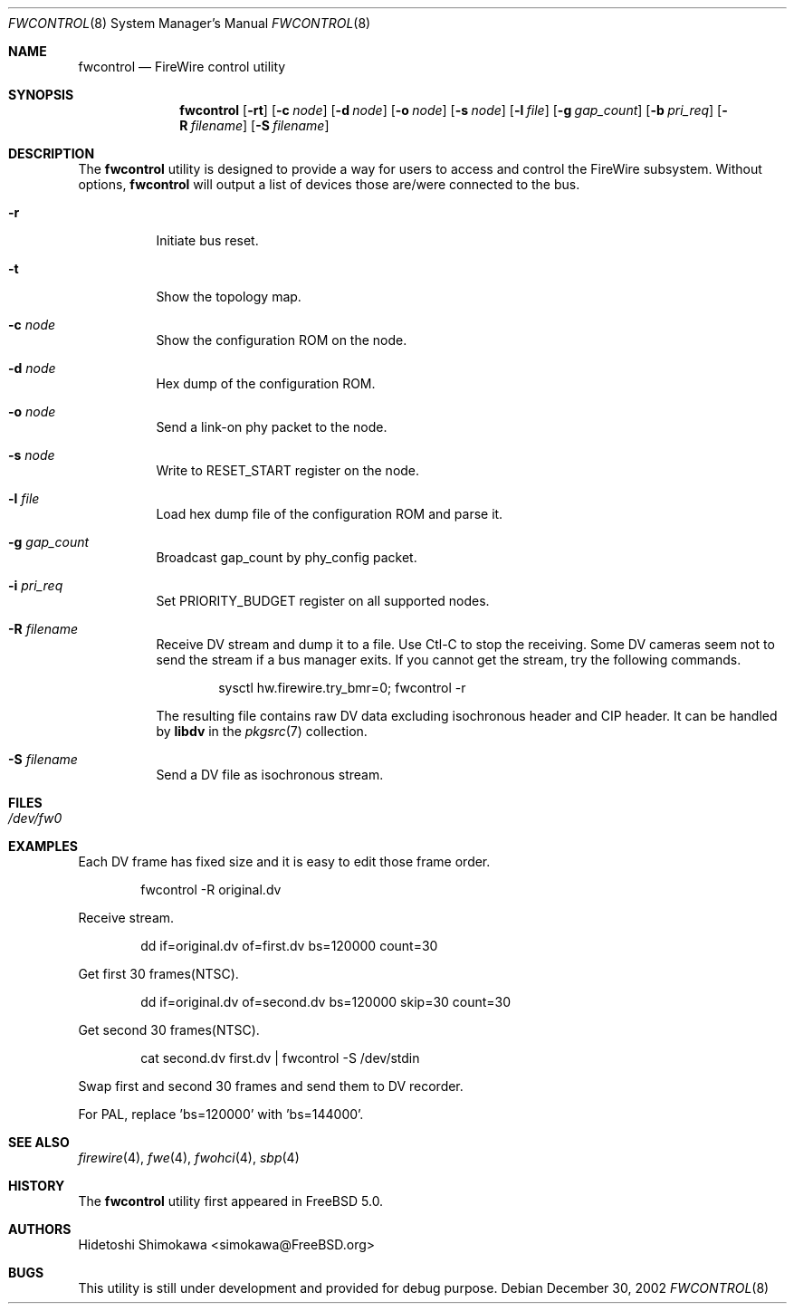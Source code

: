.\" Copyright (c) 2002 Hidetoshi Shimokawa
.\" All rights reserved.
.\"
.\" Redistribution and use in source and binary forms, with or without
.\" modification, are permitted provided that the following conditions
.\" are met:
.\" 1. Redistributions of source code must retain the above copyright
.\"    notice, this list of conditions and the following disclaimer.
.\" 2. Redistributions in binary form must reproduce the above copyright
.\"    notice, this list of conditions and the following disclaimer in the
.\"    documentation and/or other materials provided with the distribution.
.\"
.\" THIS SOFTWARE IS PROVIDED BY THE AUTHOR ``AS IS'' AND ANY EXPRESS OR
.\" IMPLIED WARRANTIES, INCLUDING, BUT NOT LIMITED TO, THE IMPLIED
.\" WARRANTIES OF MERCHANTABILITY AND FITNESS FOR A PARTICULAR PURPOSE ARE
.\" DISCLAIMED.  IN NO EVENT SHALL THE AUTHOR BE LIABLE FOR ANY DIRECT,
.\" INDIRECT, INCIDENTAL, SPECIAL, EXEMPLARY, OR CONSEQUENTIAL DAMAGES
.\" (INCLUDING, BUT NOT LIMITED TO, PROCUREMENT OF SUBSTITUTE GOODS OR
.\" SERVICES; LOSS OF USE, DATA, OR PROFITS; OR BUSINESS INTERRUPTION)
.\" HOWEVER CAUSED AND ON ANY THEORY OF LIABILITY, WHETHER IN CONTRACT,
.\" STRICT LIABILITY, OR TORT (INCLUDING NEGLIGENCE OR OTHERWISE) ARISING IN
.\" ANY WAY OUT OF THE USE OF THIS SOFTWARE, EVEN IF ADVISED OF THE
.\" POSSIBILITY OF SUCH DAMAGE.
.\"
.\" $FreeBSD: src/usr.sbin/fwcontrol/fwcontrol.8,v 1.1.2.6 2003/05/01 06:35:00 simokawa Exp $
.\" $DragonFly: src/usr.sbin/fwcontrol/fwcontrol.8,v 1.11 2008/05/02 02:05:07 swildner Exp $
.\"
.\"
.Dd December 30, 2002
.Dt FWCONTROL 8
.Os
.Sh NAME
.Nm fwcontrol
.Nd FireWire control utility
.Sh SYNOPSIS
.Nm
.Op Fl rt
.Op Fl c Ar node
.Op Fl d Ar node
.Op Fl o Ar node
.Op Fl s Ar node
.Op Fl l Ar file
.Op Fl g Ar gap_count
.Op Fl b Ar pri_req
.Op Fl R Ar filename
.Op Fl S Ar filename
.Sh DESCRIPTION
The
.Nm
utility is designed to provide a way for users to access and control the
FireWire subsystem.
Without options,
.Nm
will output a list of devices those are/were connected to the bus.
.Bl -tag -width indent
.It Fl r
Initiate bus reset.
.It Fl t
Show the topology map.
.It Fl c Ar node
Show the configuration ROM on the node.
.It Fl d Ar node
Hex dump of the configuration ROM.
.It Fl o Ar node
Send a link-on phy packet to the node.
.It Fl s Ar node
Write to RESET_START register on the node.
.It Fl l Ar file
Load hex dump file of the configuration ROM and parse it.
.It Fl g Ar gap_count
Broadcast gap_count by phy_config packet.
.It Fl i Ar pri_req
Set PRIORITY_BUDGET register on all supported nodes.
.It Fl R Ar filename
Receive DV stream and dump it to a file. Use Ctl-C to stop the receiving.
Some DV cameras seem not to send the stream if a bus manager exits.
If you cannot get the stream, try the following commands.
.Bd -literal -offset indent
sysctl hw.firewire.try_bmr=0; fwcontrol -r
.Ed
.Pp
The resulting file contains raw DV data excluding isochronous header
and CIP header. It can be handled by
.Ic libdv
in the
.Xr pkgsrc 7
collection.
.It Fl S Ar filename
Send a DV file as isochronous stream.
.El
.Sh FILES
.Bl -tag -width indent
.It Pa /dev/fw0
.El
.Sh EXAMPLES
Each DV frame has fixed size and it is easy to edit those frame order.
.Bd -literal -offset indent
fwcontrol -R original.dv
.Ed
.Pp
Receive stream.
.Bd -literal -offset indent
dd if=original.dv of=first.dv bs=120000 count=30
.Ed
.Pp
Get first 30 frames(NTSC).
.Bd -literal -offset indent
dd if=original.dv of=second.dv bs=120000 skip=30 count=30
.Ed
.Pp
Get second 30 frames(NTSC).
.Bd -literal -offset indent
cat second.dv first.dv | fwcontrol -S /dev/stdin
.Ed
.Pp
Swap first and second 30 frames and send them to DV recorder.
.Pp
For PAL, replace 'bs=120000' with 'bs=144000'.
.Sh SEE ALSO
.Xr firewire 4 ,
.Xr fwe 4 ,
.Xr fwohci 4 ,
.Xr sbp 4
.Sh HISTORY
The
.Nm
utility first appeared in
.Fx 5.0 .
.Sh AUTHORS
.An Hidetoshi Shimokawa Aq simokawa@FreeBSD.org
.Sh BUGS
This utility is still under development and provided for debug purpose.
.Pp
